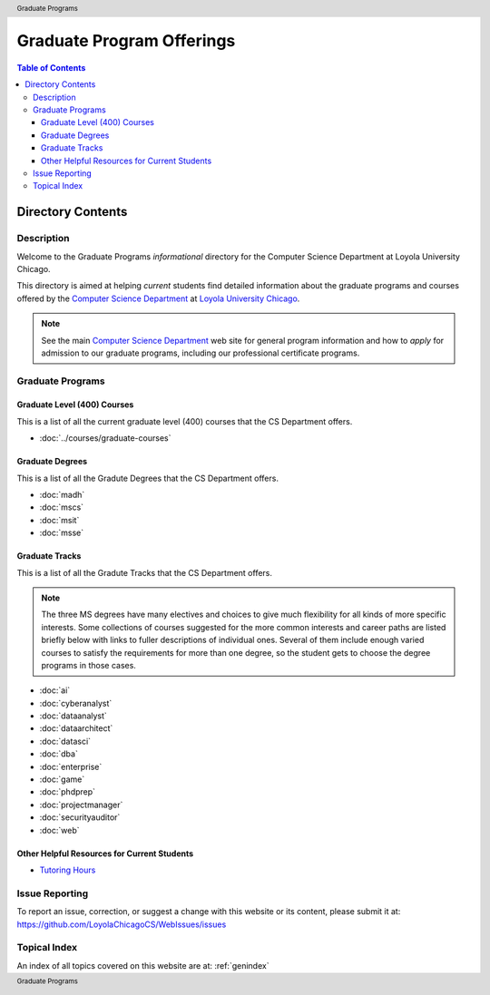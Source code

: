 .. header:: Graduate Programs
.. footer:: Graduate Programs

.. index::
    Graduate Programs

##########################
Graduate Program Offerings
##########################

.. contents:: Table of Contents

******************
Directory Contents
******************

Description
===========

Welcome to the Graduate Programs *informational* directory for the Computer Science Department at Loyola University Chicago.

This directory is aimed at helping *current* students find detailed information about the graduate programs and courses offered by the `Computer Science Department`_ at `Loyola University Chicago <https://luc.edu>`_.

.. note::

   See the main `Computer Science Department <https://luc.edu/cs/>`_ web site for general program information and how to *apply* for admission to our graduate programs, including our professional certificate programs.

Graduate Programs
=================

Graduate Level (400) Courses
----------------------------

This is a list of all the current graduate level (400) courses that the CS Department offers.

* :doc:`../courses/graduate-courses`

Graduate Degrees
----------------

This is a list of all the Gradute Degrees that the CS Department offers.

* :doc:`madh`
* :doc:`mscs`
* :doc:`msit`
* :doc:`msse`

Graduate Tracks
----------------

This is a list of all the Gradute Tracks that the CS Department offers.

.. note::
    The three MS degrees have many electives and choices to give much flexibility for all kinds of more specific interests. Some collections of courses suggested for the more common interests and career paths are listed briefly below with links to fuller descriptions of individual ones. Several of them include enough varied courses to satisfy the requirements for more than one degree, so the student gets to choose the degree programs in those cases.


* :doc:`ai`
* :doc:`cyberanalyst`
* :doc:`dataanalyst`
* :doc:`dataarchitect`
* :doc:`datasci`
* :doc:`dba`
* :doc:`enterprise`
* :doc:`game`
* :doc:`phdprep`
* :doc:`projectmanager`
* :doc:`securityauditor`
* :doc:`web`

Other Helpful Resources for Current Students
----------------------------------------------

* `Tutoring Hours <http://luc.edu/cs/schedules/tutoringhours/>`_

Issue Reporting
===============

To report an issue, correction, or suggest a change with this website or its content, please submit it at: https://github.com/LoyolaChicagoCS/WebIssues/issues

Topical Index
=============

An index of all topics covered on this website are at: :ref:`genindex`
